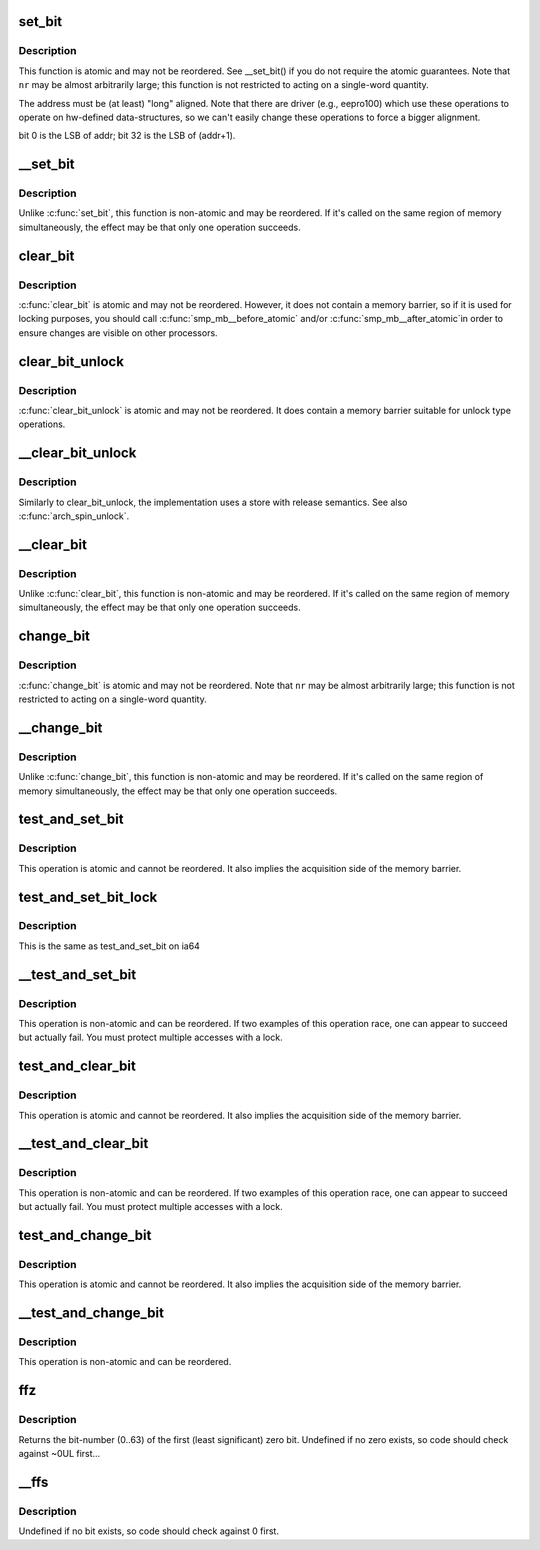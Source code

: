 .. -*- coding: utf-8; mode: rst -*-
.. src-file: arch/ia64/include/asm/bitops.h

.. _`set_bit`:

set_bit
=======

.. c:function:: void set_bit(int nr, volatile void *addr)

    Atomically set a bit in memory

    :param int nr:
        the bit to set

    :param volatile void \*addr:
        the address to start counting from

.. _`set_bit.description`:

Description
-----------

This function is atomic and may not be reordered.  See \__set_bit()
if you do not require the atomic guarantees.
Note that \ ``nr``\  may be almost arbitrarily large; this function is not
restricted to acting on a single-word quantity.

The address must be (at least) "long" aligned.
Note that there are driver (e.g., eepro100) which use these operations to
operate on hw-defined data-structures, so we can't easily change these
operations to force a bigger alignment.

bit 0 is the LSB of addr; bit 32 is the LSB of (addr+1).

.. _`__set_bit`:

\__set_bit
==========

.. c:function:: void __set_bit(int nr, volatile void *addr)

    Set a bit in memory

    :param int nr:
        the bit to set

    :param volatile void \*addr:
        the address to start counting from

.. _`__set_bit.description`:

Description
-----------

Unlike \ :c:func:`set_bit`\ , this function is non-atomic and may be reordered.
If it's called on the same region of memory simultaneously, the effect
may be that only one operation succeeds.

.. _`clear_bit`:

clear_bit
=========

.. c:function:: void clear_bit(int nr, volatile void *addr)

    Clears a bit in memory

    :param int nr:
        Bit to clear

    :param volatile void \*addr:
        Address to start counting from

.. _`clear_bit.description`:

Description
-----------

\ :c:func:`clear_bit`\  is atomic and may not be reordered.  However, it does
not contain a memory barrier, so if it is used for locking purposes,
you should call \ :c:func:`smp_mb__before_atomic`\  and/or \ :c:func:`smp_mb__after_atomic`\ 
in order to ensure changes are visible on other processors.

.. _`clear_bit_unlock`:

clear_bit_unlock
================

.. c:function:: void clear_bit_unlock(int nr, volatile void *addr)

    Clears a bit in memory with release

    :param int nr:
        Bit to clear

    :param volatile void \*addr:
        Address to start counting from

.. _`clear_bit_unlock.description`:

Description
-----------

\ :c:func:`clear_bit_unlock`\  is atomic and may not be reordered.  It does
contain a memory barrier suitable for unlock type operations.

.. _`__clear_bit_unlock`:

\__clear_bit_unlock
===================

.. c:function:: void __clear_bit_unlock(int nr, void *addr)

    Non-atomically clears a bit in memory with release

    :param int nr:
        Bit to clear

    :param void \*addr:
        Address to start counting from

.. _`__clear_bit_unlock.description`:

Description
-----------

Similarly to clear_bit_unlock, the implementation uses a store
with release semantics. See also \ :c:func:`arch_spin_unlock`\ .

.. _`__clear_bit`:

\__clear_bit
============

.. c:function:: void __clear_bit(int nr, volatile void *addr)

    Clears a bit in memory (non-atomic version)

    :param int nr:
        the bit to clear

    :param volatile void \*addr:
        the address to start counting from

.. _`__clear_bit.description`:

Description
-----------

Unlike \ :c:func:`clear_bit`\ , this function is non-atomic and may be reordered.
If it's called on the same region of memory simultaneously, the effect
may be that only one operation succeeds.

.. _`change_bit`:

change_bit
==========

.. c:function:: void change_bit(int nr, volatile void *addr)

    Toggle a bit in memory

    :param int nr:
        Bit to toggle

    :param volatile void \*addr:
        Address to start counting from

.. _`change_bit.description`:

Description
-----------

\ :c:func:`change_bit`\  is atomic and may not be reordered.
Note that \ ``nr``\  may be almost arbitrarily large; this function is not
restricted to acting on a single-word quantity.

.. _`__change_bit`:

\__change_bit
=============

.. c:function:: void __change_bit(int nr, volatile void *addr)

    Toggle a bit in memory

    :param int nr:
        the bit to toggle

    :param volatile void \*addr:
        the address to start counting from

.. _`__change_bit.description`:

Description
-----------

Unlike \ :c:func:`change_bit`\ , this function is non-atomic and may be reordered.
If it's called on the same region of memory simultaneously, the effect
may be that only one operation succeeds.

.. _`test_and_set_bit`:

test_and_set_bit
================

.. c:function:: int test_and_set_bit(int nr, volatile void *addr)

    Set a bit and return its old value

    :param int nr:
        Bit to set

    :param volatile void \*addr:
        Address to count from

.. _`test_and_set_bit.description`:

Description
-----------

This operation is atomic and cannot be reordered.
It also implies the acquisition side of the memory barrier.

.. _`test_and_set_bit_lock`:

test_and_set_bit_lock
=====================

.. c:function::  test_and_set_bit_lock()

    Set a bit and return its old value for lock

.. _`test_and_set_bit_lock.description`:

Description
-----------

This is the same as test_and_set_bit on ia64

.. _`__test_and_set_bit`:

\__test_and_set_bit
===================

.. c:function:: int __test_and_set_bit(int nr, volatile void *addr)

    Set a bit and return its old value

    :param int nr:
        Bit to set

    :param volatile void \*addr:
        Address to count from

.. _`__test_and_set_bit.description`:

Description
-----------

This operation is non-atomic and can be reordered.
If two examples of this operation race, one can appear to succeed
but actually fail.  You must protect multiple accesses with a lock.

.. _`test_and_clear_bit`:

test_and_clear_bit
==================

.. c:function:: int test_and_clear_bit(int nr, volatile void *addr)

    Clear a bit and return its old value

    :param int nr:
        Bit to clear

    :param volatile void \*addr:
        Address to count from

.. _`test_and_clear_bit.description`:

Description
-----------

This operation is atomic and cannot be reordered.
It also implies the acquisition side of the memory barrier.

.. _`__test_and_clear_bit`:

\__test_and_clear_bit
=====================

.. c:function:: int __test_and_clear_bit(int nr, volatile void *addr)

    Clear a bit and return its old value

    :param int nr:
        Bit to clear

    :param volatile void \*addr:
        Address to count from

.. _`__test_and_clear_bit.description`:

Description
-----------

This operation is non-atomic and can be reordered.
If two examples of this operation race, one can appear to succeed
but actually fail.  You must protect multiple accesses with a lock.

.. _`test_and_change_bit`:

test_and_change_bit
===================

.. c:function:: int test_and_change_bit(int nr, volatile void *addr)

    Change a bit and return its old value

    :param int nr:
        Bit to change

    :param volatile void \*addr:
        Address to count from

.. _`test_and_change_bit.description`:

Description
-----------

This operation is atomic and cannot be reordered.
It also implies the acquisition side of the memory barrier.

.. _`__test_and_change_bit`:

\__test_and_change_bit
======================

.. c:function:: int __test_and_change_bit(int nr, void *addr)

    Change a bit and return its old value

    :param int nr:
        Bit to change

    :param void \*addr:
        Address to count from

.. _`__test_and_change_bit.description`:

Description
-----------

This operation is non-atomic and can be reordered.

.. _`ffz`:

ffz
===

.. c:function:: unsigned long ffz(unsigned long x)

    find the first zero bit in a long word

    :param unsigned long x:
        The long word to find the bit in

.. _`ffz.description`:

Description
-----------

Returns the bit-number (0..63) of the first (least significant) zero bit.
Undefined if no zero exists, so code should check against ~0UL first...

.. _`__ffs`:

\__ffs
======

.. c:function:: unsigned long __ffs(unsigned long x)

    find first bit in word.

    :param unsigned long x:
        The word to search

.. _`__ffs.description`:

Description
-----------

Undefined if no bit exists, so code should check against 0 first.

.. This file was automatic generated / don't edit.

